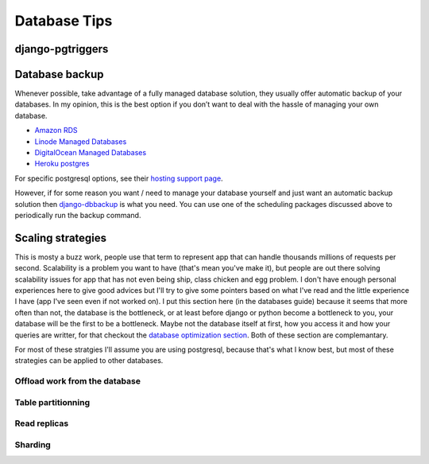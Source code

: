 Database Tips
=============

django-pgtriggers
-----------------

Database backup
---------------

Whenever possible, take advantage of a fully managed database solution, they usually offer automatic backup of your databases.
In my opinion, this is the best option if you don’t want to deal with the hassle of managing your own database.

-  `Amazon RDS <https://aws.amazon.com/rds/>`__
-  `Linode Managed Databases <https://www.linode.com/products/databases/>`__
-  `DigitalOcean Managed Databases <https://www.digitalocean.com/products/managed-databases>`__
-  `Heroku postgres <https://www.heroku.com/postgres>`__

For specific postgresql options, see their `hosting support page <https://www.postgresql.org/support/professional_hosting/>`__.

However, if for some reason you want / need to manage your database yourself and just want an automatic backup solution
then `django-dbbackup <https://github.com/jazzband/django-dbbackup>`__ is what you need. You can use one of the scheduling
packages discussed above to periodically run the backup command.

Scaling strategies
------------------

This is mosty a buzz work, people use that term to represent app that can handle thousands millions of requests per second.
Scalability is a problem you want to have (that's mean you've make it), but people are out there solving scalability issues for 
app that has not even being ship, class chicken and egg problem.
I don't have enough personal experiences here to give good advices but I'll try to give some pointers based on what I've read and
the little experience I have (app I've seen even if not worked on).
I put this section here (in the databases guide) because it seems that more often than not, the database is the bottleneck, or at least
before django or python become a bottleneck to you, your database will be the first to be a bottleneck. Maybe not the database itself at
first, how you access it and how your queries are writter, for that checkout the `database optimization section </guides/optimizing_database_access.html>`__.
Both of these section are complemantary.

For most of these stratgies I'll assume you are using postgresql, because that's what I know best, but most of these strategies can be applied to other databases.


Offload work from the database
^^^^^^^^^^^^^^^^^^^^^^^^^^^^^^

Table partitionning
^^^^^^^^^^^^^^^^^^^

Read replicas
^^^^^^^^^^^^^

Sharding
^^^^^^^^
